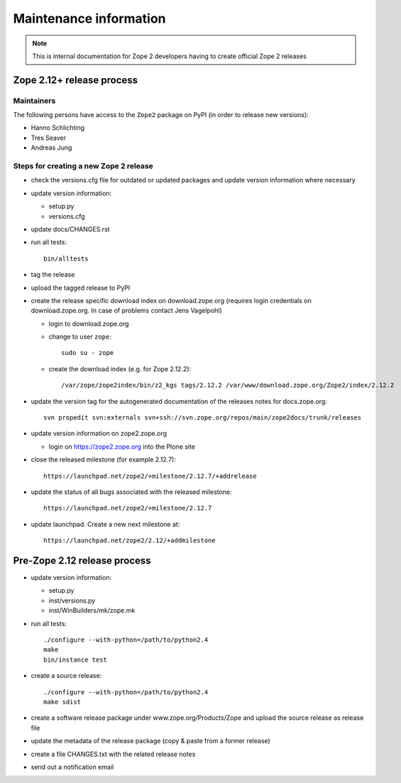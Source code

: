 Maintenance information
========================

.. note::

   This is internal documentation for Zope 2 developers having
   to create official Zope 2 releases

Zope 2.12+ release process
--------------------------

Maintainers
+++++++++++

The following persons have access to the ``Zope2`` package on PyPI
(in order to release new versions):

- Hanno Schlichting
- Tres Seaver
- Andreas Jung

Steps for creating a new Zope 2 release
+++++++++++++++++++++++++++++++++++++++

- check the versions.cfg file for outdated or updated
  packages and update version information where necessary

- update version information:

  - setup.py
  - versions.cfg

- update docs/CHANGES.rst

- run all tests::

   bin/alltests

- tag the release

- upload the tagged release to PyPI

- create the release specific download index on download.zope.org
  (requires login credentials on download.zope.org. In case of
  problems contact Jens Vagelpohl)

  - login to download.zope.org

  - change to user ``zope``::

     sudo su - zope

  - create the download index (e.g. for Zope 2.12.2)::

    /var/zope/zope2index/bin/z2_kgs tags/2.12.2 /var/www/download.zope.org/Zope2/index/2.12.2

- update the version tag for the autogenerated documentation of the releases
  notes for docs.zope.org::

    svn propedit svn:externals svn+ssh://svn.zope.org/repos/main/zope2docs/trunk/releases

- update version information on zope2.zope.org

  - login on https://zope2.zope.org into the Plone site

- close the released milestone (for example 2.12.7)::

    https://launchpad.net/zope2/+milestone/2.12.7/+addrelease

- update the status of all bugs associated with the released milestone::

    https://launchpad.net/zope2/+milestone/2.12.7

- update launchpad. Create a new next milestone at::

    https://launchpad.net/zope2/2.12/+addmilestone


Pre-Zope 2.12 release process
-----------------------------

- update version information:

  - setup.py
  - inst/versions.py
  - inst/WinBuilders/mk/zope.mk

- run all tests::

      ./configure --with-python=/path/to/python2.4
      make
      bin/instance test

- create a source release::

      ./configure --with-python=/path/to/python2.4
      make sdist

- create a software release package under www.zope.org/Products/Zope and
  upload the source release as release file

- update the metadata of the release package (copy & paste from a former release)

- create a file CHANGES.txt with the related release notes

- send out a notification email

